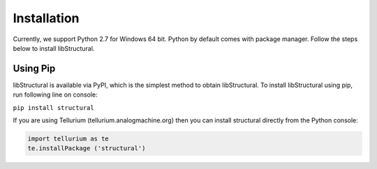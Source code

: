 Installation
======================

Currently, we support Python 2.7 for Windows 64 bit.
Python by default comes with package manager. Follow the steps below to install libStructural.

----------------------
Using Pip
----------------------

libStructural is available via PyPI, which is the simplest method to obtain libStructural.
To install libStructural using pip, run following line on console:

``pip install structural``

If you are using Tellurium (tellurium.analogmachine.org) then you can install structural directly from the Python console:

.. code:: python

    import tellurium as te
    te.installPackage ('structural')
    
.. end
